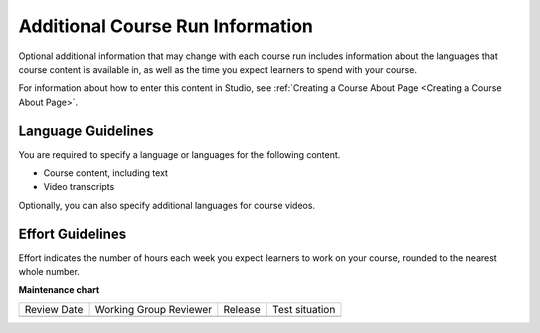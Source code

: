 .. _Additional Course Run Information:

#################################
Additional Course Run Information
#################################

.. tags:: educator, concept

Optional additional information that may change with each course run includes
information about the languages that course content is available in, as well as
the time you expect learners to spend with your course.

For information about how to enter this content in Studio, see :ref:`Creating a Course About Page <Creating a Course About Page>`.

.. _Language Guidelines:

*******************
Language Guidelines
*******************

You are required to specify a language or languages for the following content.

* Course content, including text
* Video transcripts

Optionally, you can also specify additional languages for course videos.

.. _Effort Guidelines:

*****************
Effort Guidelines
*****************

Effort indicates the number of hours each week you expect learners to work on
your course, rounded to the nearest whole number.

.. seealso::
  :class: dropdown

  :ref:`Course Dates` (reference)

  :ref:`Scheduling Your Course` (reference)

  :ref:`Set Schedule and Pacing` (how-to)

  :ref:`Setting Course Pacing` (reference)

  :ref:`Course Pacing` (reference)

**Maintenance chart**

+--------------+-------------------------------+----------------+--------------------------------+
| Review Date  | Working Group Reviewer        |   Release      |Test situation                  |
+--------------+-------------------------------+----------------+--------------------------------+
|              |                               |                |                                |
+--------------+-------------------------------+----------------+--------------------------------+
